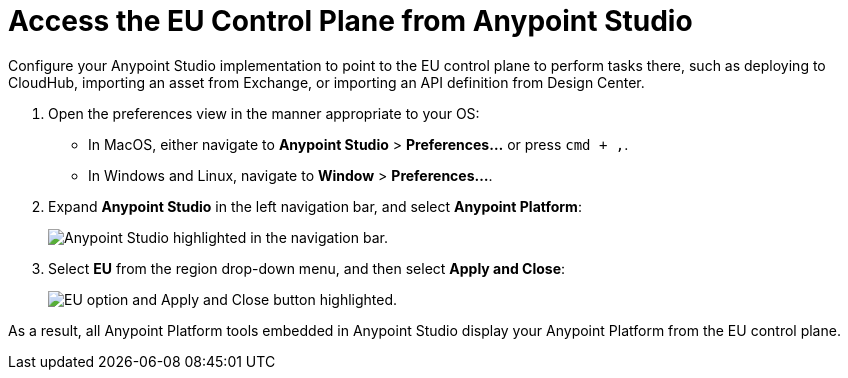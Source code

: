 = Access the EU Control Plane from Anypoint Studio

Configure your Anypoint Studio implementation to point to the EU control plane to perform tasks there, such as deploying to CloudHub, importing an asset from Exchange, or importing an API definition from Design Center.

. Open the preferences view in the manner appropriate to your OS: +
* In MacOS, either navigate to *Anypoint Studio* > *Preferences...* or press `cmd + ,`.
* In Windows and Linux, navigate to *Window* > *Preferences...*.
. Expand *Anypoint Studio* in the left navigation bar, and select *Anypoint Platform*:
+
image::studio::studio-anypoint-platform-settings.png["Anypoint Studio highlighted in the navigation bar."]
. Select *EU* from the region drop-down menu, and then select *Apply and Close*:
+
image::studio::select-eu-region.png["EU option and Apply and Close button highlighted."]

As a result, all Anypoint Platform tools embedded in Anypoint Studio display your Anypoint Platform from the EU control plane.
